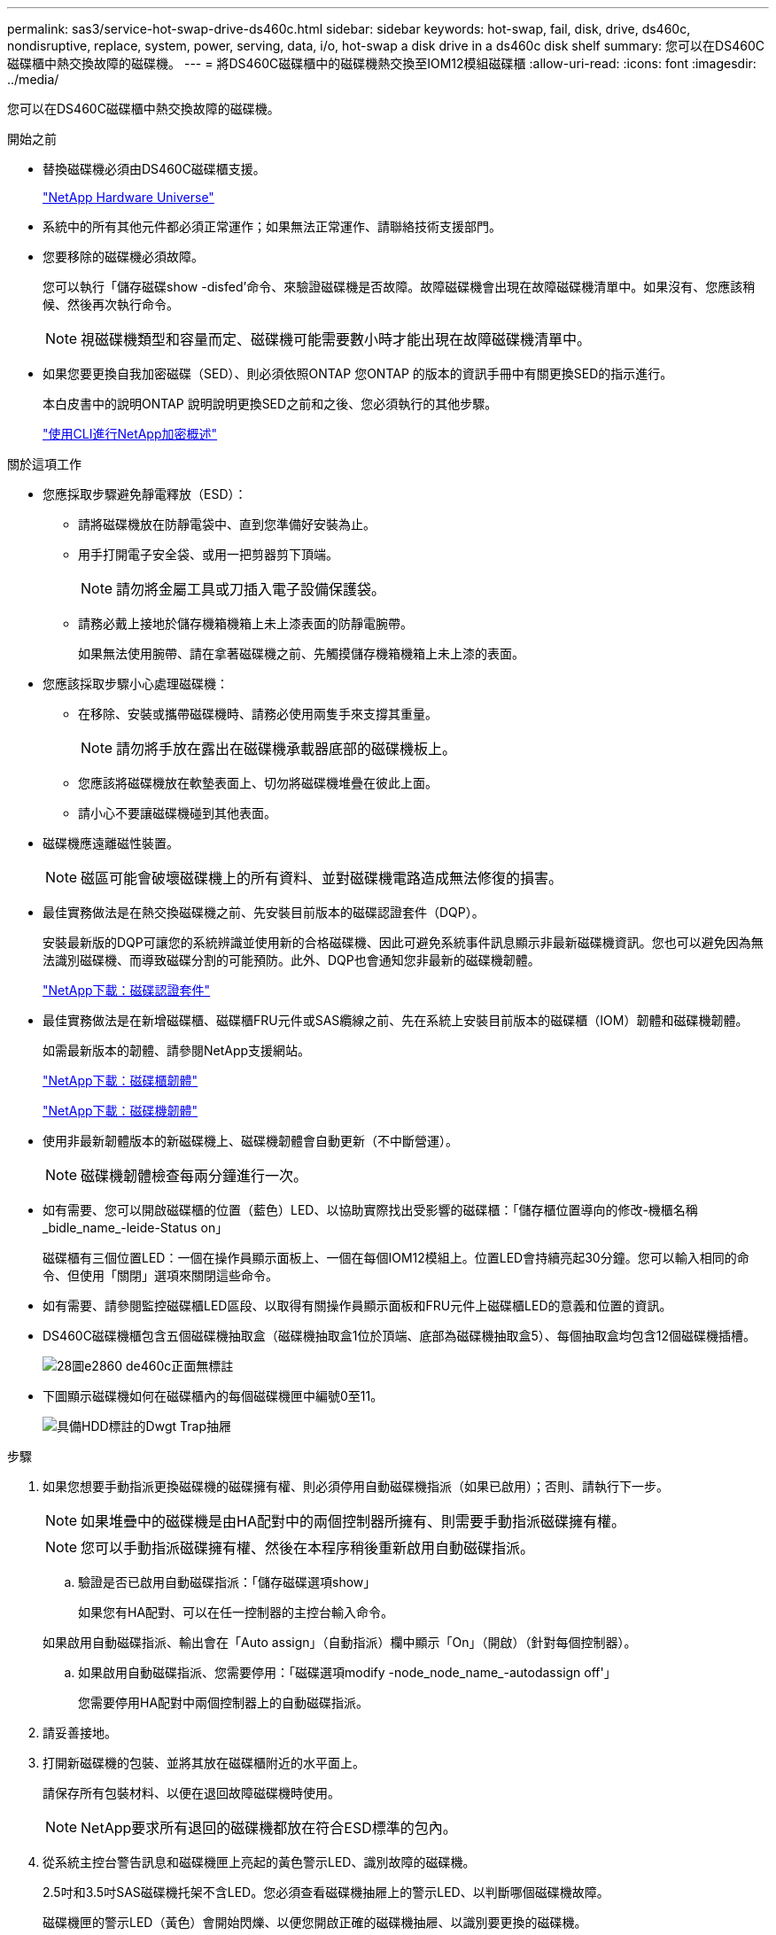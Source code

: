 ---
permalink: sas3/service-hot-swap-drive-ds460c.html 
sidebar: sidebar 
keywords: hot-swap, fail, disk, drive, ds460c, nondisruptive, replace, system, power, serving, data, i/o, hot-swap a disk drive in a ds460c disk shelf 
summary: 您可以在DS460C磁碟櫃中熱交換故障的磁碟機。 
---
= 將DS460C磁碟櫃中的磁碟機熱交換至IOM12模組磁碟櫃
:allow-uri-read: 
:icons: font
:imagesdir: ../media/


[role="lead"]
您可以在DS460C磁碟櫃中熱交換故障的磁碟機。

.開始之前
* 替換磁碟機必須由DS460C磁碟櫃支援。
+
https://hwu.netapp.com["NetApp Hardware Universe"]

* 系統中的所有其他元件都必須正常運作；如果無法正常運作、請聯絡技術支援部門。
* 您要移除的磁碟機必須故障。
+
您可以執行「儲存磁碟show -disfed'命令、來驗證磁碟機是否故障。故障磁碟機會出現在故障磁碟機清單中。如果沒有、您應該稍候、然後再次執行命令。

+

NOTE: 視磁碟機類型和容量而定、磁碟機可能需要數小時才能出現在故障磁碟機清單中。

* 如果您要更換自我加密磁碟（SED）、則必須依照ONTAP 您ONTAP 的版本的資訊手冊中有關更換SED的指示進行。
+
本白皮書中的說明ONTAP 說明說明更換SED之前和之後、您必須執行的其他步驟。

+
https://docs.netapp.com/us-en/ontap/encryption-at-rest/index.html["使用CLI進行NetApp加密概述"]



.關於這項工作
* 您應採取步驟避免靜電釋放（ESD）：
+
** 請將磁碟機放在防靜電袋中、直到您準備好安裝為止。
** 用手打開電子安全袋、或用一把剪器剪下頂端。
+

NOTE: 請勿將金屬工具或刀插入電子設備保護袋。

** 請務必戴上接地於儲存機箱機箱上未上漆表面的防靜電腕帶。
+
如果無法使用腕帶、請在拿著磁碟機之前、先觸摸儲存機箱機箱上未上漆的表面。



* 您應該採取步驟小心處理磁碟機：
+
** 在移除、安裝或攜帶磁碟機時、請務必使用兩隻手來支撐其重量。
+

NOTE: 請勿將手放在露出在磁碟機承載器底部的磁碟機板上。

** 您應該將磁碟機放在軟墊表面上、切勿將磁碟機堆疊在彼此上面。
** 請小心不要讓磁碟機碰到其他表面。


* 磁碟機應遠離磁性裝置。
+

NOTE: 磁區可能會破壞磁碟機上的所有資料、並對磁碟機電路造成無法修復的損害。

* 最佳實務做法是在熱交換磁碟機之前、先安裝目前版本的磁碟認證套件（DQP）。
+
安裝最新版的DQP可讓您的系統辨識並使用新的合格磁碟機、因此可避免系統事件訊息顯示非最新磁碟機資訊。您也可以避免因為無法識別磁碟機、而導致磁碟分割的可能預防。此外、DQP也會通知您非最新的磁碟機韌體。

+
https://mysupport.netapp.com/NOW/download/tools/diskqual/["NetApp下載：磁碟認證套件"]

* 最佳實務做法是在新增磁碟櫃、磁碟櫃FRU元件或SAS纜線之前、先在系統上安裝目前版本的磁碟櫃（IOM）韌體和磁碟機韌體。
+
如需最新版本的韌體、請參閱NetApp支援網站。

+
https://mysupport.netapp.com/site/downloads/firmware/disk-shelf-firmware["NetApp下載：磁碟櫃韌體"]

+
https://mysupport.netapp.com/site/downloads/firmware/disk-drive-firmware["NetApp下載：磁碟機韌體"]

* 使用非最新韌體版本的新磁碟機上、磁碟機韌體會自動更新（不中斷營運）。
+

NOTE: 磁碟機韌體檢查每兩分鐘進行一次。

* 如有需要、您可以開啟磁碟櫃的位置（藍色）LED、以協助實際找出受影響的磁碟櫃：「儲存櫃位置導向的修改-機櫃名稱_bidle_name_-leide-Status on」
+
磁碟櫃有三個位置LED：一個在操作員顯示面板上、一個在每個IOM12模組上。位置LED會持續亮起30分鐘。您可以輸入相同的命令、但使用「關閉」選項來關閉這些命令。

* 如有需要、請參閱監控磁碟櫃LED區段、以取得有關操作員顯示面板和FRU元件上磁碟櫃LED的意義和位置的資訊。
* DS460C磁碟機櫃包含五個磁碟機抽取盒（磁碟機抽取盒1位於頂端、底部為磁碟機抽取盒5）、每個抽取盒均包含12個磁碟機插槽。
+
image::../media/28_dwg_e2860_de460c_front_no_callouts.gif[28圖e2860 de460c正面無標註]

* 下圖顯示磁碟機如何在磁碟櫃內的每個磁碟機匣中編號0至11。
+
image::../media/dwg_trafford_drawer_with_hdds_callouts.gif[具備HDD標註的Dwgt Trap抽屜]



.步驟
. 如果您想要手動指派更換磁碟機的磁碟擁有權、則必須停用自動磁碟機指派（如果已啟用）；否則、請執行下一步。
+

NOTE: 如果堆疊中的磁碟機是由HA配對中的兩個控制器所擁有、則需要手動指派磁碟擁有權。

+

NOTE: 您可以手動指派磁碟擁有權、然後在本程序稍後重新啟用自動磁碟指派。

+
.. 驗證是否已啟用自動磁碟指派：「儲存磁碟選項show」
+
如果您有HA配對、可以在任一控制器的主控台輸入命令。

+
如果啟用自動磁碟指派、輸出會在「Auto assign」（自動指派）欄中顯示「On」（開啟）（針對每個控制器）。

.. 如果啟用自動磁碟指派、您需要停用：「磁碟選項modify -node_node_name_-autodassign off'」
+
您需要停用HA配對中兩個控制器上的自動磁碟指派。



. 請妥善接地。
. 打開新磁碟機的包裝、並將其放在磁碟櫃附近的水平面上。
+
請保存所有包裝材料、以便在退回故障磁碟機時使用。

+

NOTE: NetApp要求所有退回的磁碟機都放在符合ESD標準的包內。

. 從系統主控台警告訊息和磁碟機匣上亮起的黃色警示LED、識別故障的磁碟機。
+
2.5吋和3.5吋SAS磁碟機托架不含LED。您必須查看磁碟機抽屜上的警示LED、以判斷哪個磁碟機故障。

+
磁碟機匣的警示LED（黃色）會開始閃爍、以便您開啟正確的磁碟機抽屜、以識別要更換的磁碟機。

+
磁碟機匣的警示LED位於每個磁碟機正面的左前側、在LED後面的磁碟機握把上會出現警告符號。

. 開啟含有故障磁碟機的藥櫃：
+
.. 拉動兩個拉桿、以解開磁碟機抽屜。
.. 使用延伸槓桿、小心地將磁碟機抽屜拉出、直到它停止為止。
.. 查看磁碟機抽屜頂端、找出位於每個磁碟機前面的抽屜上的警示LED。


. 從開啟的抽屜中取出故障磁碟機：
+
.. 將欲移除之磁碟機前方的橘色釋放卡鎖輕輕拉回。
+
image::../media/trafford_drive_rel_button.gif[Trap磁碟機磁碟機磁碟機磁碟]

+
[cols="1,3"]
|===


 a| 
image:../media/legend_icon_01.png[""]
| 橘色釋放栓鎖 
|===
.. 打開CAM握把、然後稍微拉出磁碟機。
.. 等待30秒。
.. 使用CAM握把將磁碟機從磁碟櫃中提出。
+
image::../media/92_dwg_de6600_install_or_remove_drive.gif[92 dwgde6600安裝或移除磁碟機]

.. 將磁碟機放在防靜電、緩衝的表面上、遠離磁區。


. 將替換磁碟機插入抽屜：
+
.. 將新磁碟機上的CAM握把垂直提起。
.. 將磁碟機承載器兩側的兩個凸起按鈕對齊磁碟機承載器上磁碟機通道的對應間隙。
+
image::../media/28_dwg_e2860_de460c_drive_cru.gif[28圖e2860 de460c磁碟機CRU]

+
[cols="1,3"]
|===


 a| 
image:../media/legend_icon_01.png[""]
| 磁碟機承載器右側的凸起按鈕 
|===
.. 垂直放下磁碟機、然後向下轉動CAM握把、直到磁碟機卡入橘色釋放栓鎖下方。
.. 小心地將磁碟機抽屜推回機箱。
+
image:../media/2860_dwg_e2860_de460c_gentle_close.gif[""]

+

CAUTION: *可能的資料存取遺失：*切勿關閉藥櫃。緩慢推入抽屜、以避免抽屜震動、並造成儲存陣列損壞。

.. 將兩個拉桿推向中央、以關閉磁碟機抽取器。
+
正確插入磁碟機時、磁碟機匣正面更換磁碟機的綠色活動LED會亮起。



. 如果您要更換另一個磁碟機、請重複步驟4到7。
. 檢查您更換的磁碟機上的活動LED和警示LED。
+
[cols="1,2"]
|===
| LED狀態 | 說明 


 a| 
活動LED亮起或不停閃、警示LED燈也會熄滅
 a| 
新磁碟機運作正常。



 a| 
活動LED燈會熄滅
 a| 
磁碟機可能安裝不正確。卸下磁碟機、等待30秒、然後重新安裝。



 a| 
注意LED亮起
 a| 
新磁碟機可能有故障。請更換另一個新磁碟機。


NOTE: 首次插入磁碟機時、其注意LED可能亮起。不過、LED應會在一分鐘內熄滅。

|===
. 如果您在步驟1中停用磁碟擁有權自動指派、請手動指派磁碟擁有權、然後視需要重新啟用磁碟擁有權自動指派：
+
.. 顯示所有未擁有的磁碟：「'shorage disk show -conter-type un符（磁碟顯示-container類型未指派）'
.. 指派每個磁碟：「磁碟指派磁碟指派磁碟_磁碟名稱_-OOwner_name_」
+
您可以使用萬用字元一次指派多個磁碟。

.. 如有必要、請重新啟用磁碟擁有權自動指派：「儲存磁碟選項modify -node_node_name_-autodassign on」
+
您需要在HA配對中的兩個控制器上重新啟用磁碟擁有權自動指派。



. 如套件隨附的RMA指示所述、將故障零件退回NetApp。
+
請聯絡技術支援人員： https://mysupport.netapp.com/site/global/dashboard["NetApp支援"]如果您需要RMA編號或更換程序的其他協助、請撥打888-463-8277（北美）、00-800-44-638277（歐洲）或+800-800-80-800（亞太地區）。



